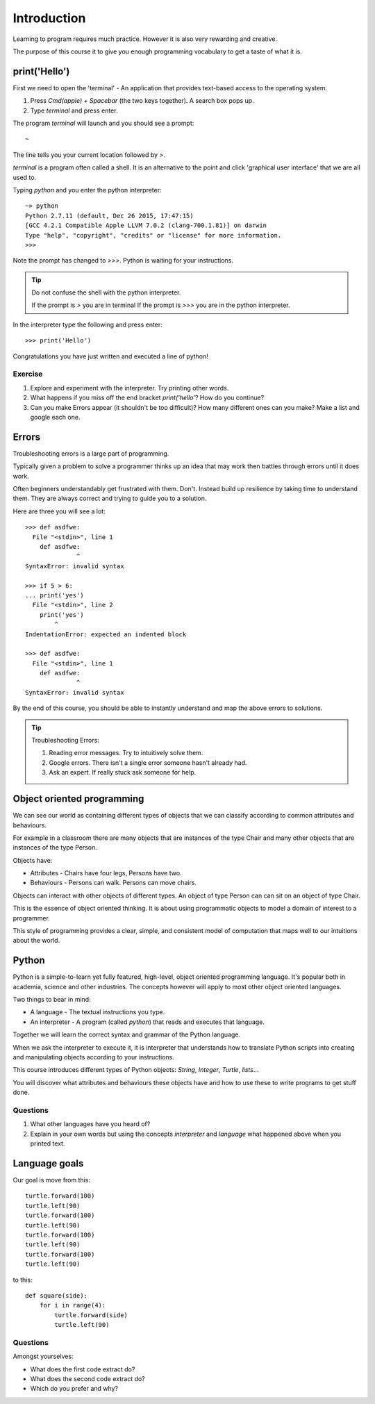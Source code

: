 Introduction
************

Learning to program requires much practice. However it is also very rewarding and creative.

The purpose of this course it to give you enough programming vocabulary to
get a taste of what it is.

print('Hello')
==============

First we need to open the 'terminal' - An application that provides text-based access to the operating system.

1. Press `Cmd(apple) + Spacebar` (the two keys together). A search box pops up.
2. Type `terminal` and press enter.

The program `terminal` will launch and you should see a prompt::

   ~

The line tells you your current location followed by `>`.

`terminal` is a program often called a shell. It is an alternative to the point and
click 'graphical user interface' that we are all used to.

Typing `python` and you enter the python interpreter::

    ~> python
    Python 2.7.11 (default, Dec 26 2015, 17:47:15)
    [GCC 4.2.1 Compatible Apple LLVM 7.0.2 (clang-700.1.81)] on darwin
    Type "help", "copyright", "credits" or "license" for more information.
    >>>

Note the prompt has changed to `>>>`. Python is waiting for your instructions.

.. tip::

    Do not confuse the shell with the python interpreter.

    If the prompt is `>` you are in terminal
    If the prompt is `>>>` you are in the python interpreter.

In the interpreter type the following and press enter::

    >>> print('Hello')

Congratulations you have just written and executed a line of python!

Exercise
--------

1. Explore and experiment with the interpreter. Try printing other words.

2. What happens if you miss off the end bracket `print('hello'`? How do you continue?

3. Can you make Errors appear (it shouldn't be too difficult)?
   How many different ones can you make? Make a list and google each one.

Errors
======

Troubleshooting errors is a large part of programming.

Typically given a problem to solve a programmer thinks up an idea that may work then
battles through errors until it does work.

Often beginners understandably get frustrated with them. Don't. Instead build up
resilience by taking time to understand them.
They are always correct and trying to guide you to a solution.

Here are three you will see a lot::

    >>> def asdfwe:
      File "<stdin>", line 1
        def asdfwe:
                  ^
    SyntaxError: invalid syntax

    >>> if 5 > 6:
    ... print('yes')
      File "<stdin>", line 2
        print('yes')
            ^
    IndentationError: expected an indented block

    >>> def asdfwe:
      File "<stdin>", line 1
        def asdfwe:
                  ^
    SyntaxError: invalid syntax

By the end of this course, you should be able to instantly understand and map the above errors
to solutions.

.. tip::

    Troubleshooting Errors:

    1. Reading error messages. Try to intuitively solve them.
    2. Google errors. There isn't a single error someone hasn't already had.
    3. Ask an expert. If really stuck ask someone for help.

Object oriented programming
===========================

We can see our world as containing different types of objects that we can classify according to common attributes and behaviours.

For example in a classroom there are many objects that are instances of the type Chair and many other objects that are instances of the type Person.

Objects have:

* Attributes - Chairs have four legs, Persons have two.
* Behaviours - Persons can walk. Persons can move chairs.

Objects can interact with other objects of different types. An object of type Person can
can sit on an object of type Chair.

This is the essence of object oriented thinking. It is about using programmatic
objects to model a domain of interest to a programmer.

This style of programming provides a clear, simple, and consistent model of computation
that maps well to our intuitions about the world.

Python
======

Python is a simple-to-learn yet fully featured, high-level, object oriented programming language. It's popular both in academia, science and other industries. The concepts however will apply to most other object oriented languages.

Two things to bear in mind:

* A language - The textual instructions you type.
* An interpreter - A program (called `python`) that reads and executes that language.

Together we will learn the correct syntax and grammar of the Python language.

When we ask the interpreter to execute it, it is interpreter that understands how to translate Python scripts into creating and manipulating objects according to your instructions.

This course introduces different types of Python objects: `String`, `Integer`, `Turtle`, `lists`...

You will discover what attributes and behaviours these objects have and how
to use these to write programs to get stuff done.

Questions
---------

1. What other languages have you heard of?
2. Explain in your own words but using the concepts `interpreter` and `language`
   what happened above when you printed text.

Language goals
==============

Our goal is move from this::

    turtle.forward(100)
    turtle.left(90)
    turtle.forward(100)
    turtle.left(90)
    turtle.forward(100)
    turtle.left(90)
    turtle.forward(100)
    turtle.left(90)

to this::

    def square(side):
        for i in range(4):
            turtle.forward(side)
            turtle.left(90)

Questions
---------

Amongst yourselves:

* What does the first code extract do?
* What does the second code extract do?
* Which do you prefer and why?
